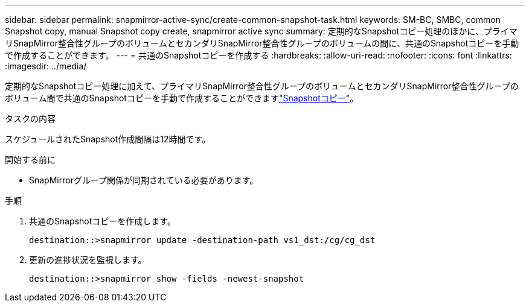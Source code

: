 ---
sidebar: sidebar 
permalink: snapmirror-active-sync/create-common-snapshot-task.html 
keywords: SM-BC, SMBC, common Snapshot copy, manual Snapshot copy create, snapmirror active sync 
summary: 定期的なSnapshotコピー処理のほかに、プライマリSnapMirror整合性グループのボリュームとセカンダリSnapMirror整合性グループのボリュームの間に、共通のSnapshotコピーを手動で作成することができます。 
---
= 共通のSnapshotコピーを作成する
:hardbreaks:
:allow-uri-read: 
:nofooter: 
:icons: font
:linkattrs: 
:imagesdir: ../media/


[role="lead"]
定期的なSnapshotコピー処理に加えて、プライマリSnapMirror整合性グループのボリュームとセカンダリSnapMirror整合性グループのボリューム間で共通のSnapshotコピーを手動で作成することができますlink:../concepts/snapshot-copies-concept.html["Snapshotコピー"]。

.タスクの内容
スケジュールされたSnapshot作成間隔は12時間です。

.開始する前に
* SnapMirrorグループ関係が同期されている必要があります。


.手順
. 共通のSnapshotコピーを作成します。
+
`destination::>snapmirror update -destination-path vs1_dst:/cg/cg_dst`

. 更新の進捗状況を監視します。
+
`destination::>snapmirror show -fields -newest-snapshot`



